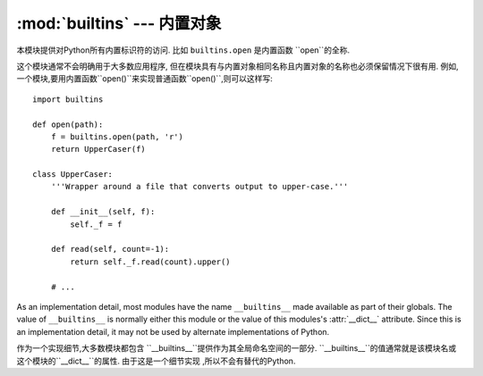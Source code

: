 :mod:`builtins` --- 内置对象
====================================

.. module:: builtins
   :synopsis: The module that provides the built-in namespace.


本模块提供对Python所有内置标识符的访问. 比如 ``builtins.open`` 是内置函数 ``open``的全称. 

这个模块通常不会明确用于大多数应用程序,
但在模块具有与内置对象相同名称且内置对象的名称也必须保留情况下很有用. 
例如,一个模块,要用内置函数``open()``来实现普通函数``open()``,则可以这样写::

   import builtins

   def open(path):
       f = builtins.open(path, 'r')
       return UpperCaser(f)

   class UpperCaser:
       '''Wrapper around a file that converts output to upper-case.'''

       def __init__(self, f):
           self._f = f

       def read(self, count=-1):
           return self._f.read(count).upper()

       # ...

As an implementation detail, most modules have the name ``__builtins__`` made
available as part of their globals.  The value of ``__builtins__`` is normally
either this module or the value of this modules's :attr:`__dict__` attribute.
Since this is an implementation detail, it may not be used by alternate
implementations of Python.

作为一个实现细节,大多数模块都包含
``__builtins__``提供作为其全局命名空间的一部分. 
``__builtins__``的值通常就是该模块名或
这个模块的``__dict__``的属性. 由于这是一个细节实现
,所以不会有替代的Python.

